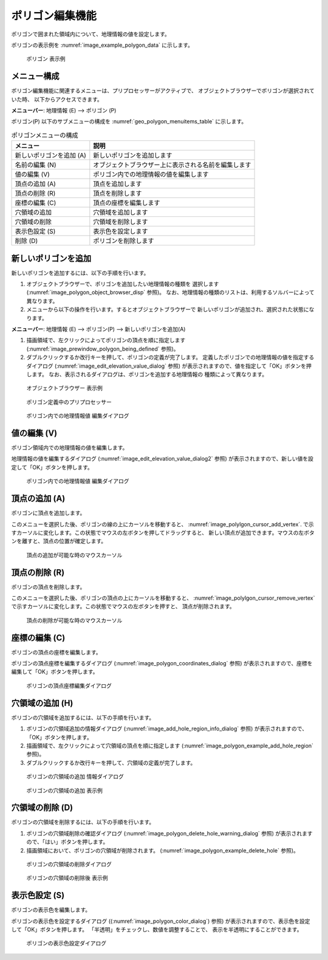 .. _sec_polygon_data:

ポリゴン編集機能
=====================

ポリゴンで囲まれた領域内について、地理情報の値を設定します。

ポリゴンの表示例を
:numref:`image_example_polygon_data` に示します。

.. _image_example_polygon_data:

.. figure:: images/example_polygon_data.png

   ポリゴン 表示例

メニュー構成
--------------

ポリゴン編集機能に関連するメニューは、プリプロセッサーがアクティブで、
オブジェクトブラウザーでポリゴンが選択されていた時、
以下からアクセスできます。

**メニューバー**: 地理情報 (E) --> ポリゴン (P)

ポリゴン(P) 以下のサブメニューの構成を
:numref:`geo_polygon_menuitems_table` に示します。

.. _geo_polygon_menuitems_table:

.. list-table:: ポリゴンメニューの構成
   :header-rows: 1

   * - メニュー
     - 説明
   * - 新しいポリゴンを追加 (A)
     - 新しいポリゴンを追加します
   * - 名前の編集 (N)
     - オブジェクトブラウザー上に表示される名前を編集します
   * - 値の編集 (V)
     - ポリゴン内での地理情報の値を編集します
   * - 頂点の追加 (A)
     - 頂点を追加します
   * - 頂点の削除 (R)
     - 頂点を削除します
   * - 座標の編集 (C)
     - 頂点の座標を編集します
   * - 穴領域の追加
     - 穴領域を追加します
   * - 穴領域の削除
     - 穴領域を削除します
   * - 表示色設定 (S)
     - 表示色を設定します
   * - 削除 (D)
     - ポリゴンを削除します

新しいポリゴンを追加
---------------------

新しいポリゴンを追加するには、以下の手順を行います。

1. オブジェクトブラウザーで、ポリゴンを追加したい地理情報の種類を
   選択します (:numref:`image_polygon_object_browser_disp` 参照)。
   なお、地理情報の種類のリストは、利用するソルバーによって異なります。

2. メニューから以下の操作を行います。するとオブジェクトブラウザーで
   新しいポリゴンが追加され、選択された状態になります。

**メニューバー**: 地理情報 (E) --> ポリゴン(P) --> 新しいポリゴンを追加(A)

1. 描画領域で、左クリックによってポリゴンの頂点を順に指定します
   (:numref:`image_prewindow_polygon_being_defined` 参照)。

2. ダブルクリックするか改行キーを押して、ポリゴンの定義が完了します。
   定義したポリゴンでの地理情報の値を指定するダイアログ
   (:numref:`image_edit_elevation_value_dialog` 参照)
   が表示されますので、値を指定して「OK」ボタンを押します。
   なお、表示されるダイアログは、ポリゴンを追加する地理情報の
   種類によって異なります。

.. _image_polygon_object_browser_disp:

.. figure:: images/polygon_object_browser_disp.png

   オブジェクトブラウザー 表示例

.. _image_prewindow_polygon_being_defined:

.. figure:: images/prewindow_polygon_being_defined.png

   ポリゴン定義中のプリプロセッサー

.. _image_edit_elevation_value_dialog:

.. figure:: images/edit_elevation_value_dialog.png

   ポリゴン内での地理情報値 編集ダイアログ

値の編集 (V)
--------------

ポリゴン領域内での地理情報の値を編集します。

地理情報の値を編集するダイアログ
(:numref:`image_edit_elevation_value_dialog2` 参照)
が表示されますので、新しい値を設定して「OK」ボタンを押します。

.. _image_edit_elevation_value_dialog2:

.. figure:: images/edit_elevation_value_dialog.png

   ポリゴン内での地理情報値 編集ダイアログ

頂点の追加 (A)
---------------

ポリゴンに頂点を追加します。

このメニューを選択した後、ポリゴンの線の上にカーソルを移動すると、
:numref:`image_polylgon_cursor_add_vertex`.
で示すカーソルに変化します。この状態でマウスの左ボタンを押してドラッグすると、
新しい頂点が追加できます。マウスの左ボタンを離すと、頂点の位置が確定します。

.. _image_polylgon_cursor_add_vertex:

.. figure:: images/polylgon_cursor_add_vertex.png

   頂点の追加が可能な時のマウスカーソル

頂点の削除 (R)
----------------

ポリゴンの頂点を削除します。

このメニューを選択した後、ポリゴンの頂点の上にカーソルを移動すると、
:numref:`image_polylgon_cursor_remove_vertex`
で示すカーソルに変化します。この状態でマウスの左ボタンを押すと、
頂点が削除されます。

.. _image_polylgon_cursor_remove_vertex:

.. figure:: images/polylgon_cursor_remove_vertex.png

   頂点の削除が可能な時のマウスカーソル

座標の編集 (C)
----------------------

ポリゴンの頂点の座標を編集します。

ポリゴンの頂点座標を編集するダイアログ
(:numref:`image_polygon_coordinates_dialog` 参照)
が表示されますので、座標を編集して「OK」ボタンを押します。

.. _image_polygon_coordinates_dialog:

.. figure:: images/polygon_coordinates_dialog.png

   ポリゴンの頂点座標編集ダイアログ

穴領域の追加 (H)
-----------------

ポリゴンの穴領域を追加するには、以下の手順を行います。

1. ポリゴンの穴領域追加の情報ダイアログ
   (:numref:`image_add_hole_region_info_dialog` 参照)
   が表示されますので、「OK」ボタンを押します。

2. 描画領域で、左クリックによって穴領域の頂点を順に指定します
   (:numref:`image_polygon_example_add_hole_region` 参照)。

3. ダブルクリックするか改行キーを押して、穴領域の定義が完了します。

.. _image_add_hole_region_info_dialog:

.. figure:: images/add_hole_region_info_dialog.png

   ポリゴンの穴領域の追加 情報ダイアログ

.. _image_polygon_example_add_hole_region:

.. figure:: images/polygon_example_add_hole_region.png

   ポリゴンの穴領域の追加 表示例

穴領域の削除 (D)
----------------

ポリゴンの穴領域を削除するには、以下の手順を行います。

1. ポリゴンの穴領域削除の確認ダイアログ
   (:numref:`image_polygon_delete_hole_warning_dialog` 参照)
   が表示されますので、「はい」ボタンを押します。

2. 描画領域において、ポリゴンの穴領域が削除されます。
   (:numref:`image_polygon_example_delete_hole` 参照)。

.. _image_polygon_delete_hole_warning_dialog:

.. figure:: images/polygon_delete_hole_warning_dialog.png

   ポリゴンの穴領域の削除ダイアログ

.. _image_polygon_example_delete_hole:

.. figure:: images/polygon_example_delete_hole.png

   ポリゴンの穴領域の削除後 表示例

表示色設定 (S)
----------------

ポリゴンの表示色を編集します。

ポリゴンの表示色を設定するダイアログ
((:numref:`image_polygon_color_dialog`) 参照)
が表示されますので、表示色を設定して「OK」ボタンを押します。
「半透明」をチェックし、数値を調整することで、
表示を半透明にすることができます。

.. _image_polygon_color_dialog:

.. figure:: images/polygon_color_dialog.png

   ポリゴンの表示色設定ダイアログ
